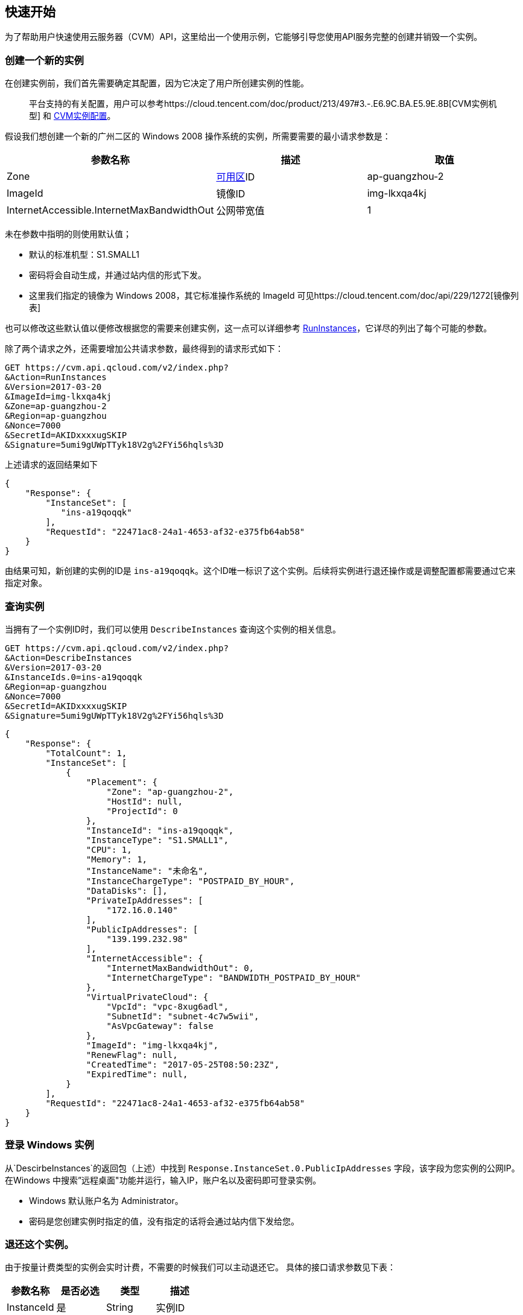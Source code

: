 [[usage]]
== 快速开始

为了帮助用户快速使用云服务器（CVM）API，这里给出一个使用示例，它能够引导您使用API服务完整的创建并销毁一个实例。


=== 创建一个新的实例


在创建实例前，我们首先需要确定其配置，因为它决定了用户所创建实例的性能。

___________________________________________________________________________________________________________________________________________________________________________
平台支持的有关配置，用户可以参考https://cloud.tencent.com/doc/product/213/497#3.-.E6.9C.BA.E5.9E.8B[CVM实例机型] 和 https://cloud.tencent.com/doc/product/213/2177[CVM实例配置]。
___________________________________________________________________________________________________________________________________________________________________________

假设我们想创建一个新的广州二区的 Windows 2008 操作系统的实例，所需要需要的最小请求参数是：

[cols=",,",options="header",]
|=======================================================================
|参数名称 |描述 |取值
|Zone |https://cloud.tencent.com/doc/api/229/1286[可用区]ID |ap-guangzhou-2
|ImageId |镜像ID |img-lkxqa4kj
|InternetAccessible.InternetMaxBandwidthOut |公网带宽值 |1
|=======================================================================

未在参数中指明的则使用默认值；

* 默认的标准机型：S1.SMALL1
* 密码将会自动生成，并通过站内信的形式下发。
* 这里我们指定的镜像为 Windows 2008，其它标准操作系统的 ImageId 可见https://cloud.tencent.com/doc/api/229/1272[镜像列表]

也可以修改这些默认值以便修改根据您的需要来创建实例，这一点可以详细参考 https://cloud.tencent.com/doc/api/229/1350[RunInstances]，它详尽的列出了每个可能的参数。

除了两个请求之外，还需要增加公共请求参数，最终得到的请求形式如下：

[source,bash]
----
GET https://cvm.api.qcloud.com/v2/index.php?
&Action=RunInstances
&Version=2017-03-20
&ImageId=img-lkxqa4kj
&Zone=ap-guangzhou-2
&Region=ap-guangzhou
&Nonce=7000
&SecretId=AKIDxxxxugSKIP
&Signature=5umi9gUWpTTyk18V2g%2FYi56hqls%3D
----

上述请求的返回结果如下

[source,json]
----
{
    "Response": {
        "InstanceSet": [
           "ins-a19qoqqk"
        ],
        "RequestId": "22471ac8-24a1-4653-af32-e375fb64ab58"
    }
}
----

由结果可知，新创建的实例的ID是 `ins-a19qoqqk`。这个ID唯一标识了这个实例。后续将实例进行退还操作或是调整配置都需要通过它来指定对象。


=== 查询实例


当拥有了一个实例ID时，我们可以使用 `DescribeInstances` 查询这个实例的相关信息。

[source,bash]
----
GET https://cvm.api.qcloud.com/v2/index.php?
&Action=DescribeInstances
&Version=2017-03-20
&InstanceIds.0=ins-a19qoqqk
&Region=ap-guangzhou
&Nonce=7000
&SecretId=AKIDxxxxugSKIP
&Signature=5umi9gUWpTTyk18V2g%2FYi56hqls%3D
----

[source,json]
----
{
    "Response": {
        "TotalCount": 1,
        "InstanceSet": [
            {
                "Placement": {
                    "Zone": "ap-guangzhou-2",
                    "HostId": null,
                    "ProjectId": 0
                },
                "InstanceId": "ins-a19qoqqk",
                "InstanceType": "S1.SMALL1",
                "CPU": 1,
                "Memory": 1,
                "InstanceName": "未命名",
                "InstanceChargeType": "POSTPAID_BY_HOUR",
                "DataDisks": [],
                "PrivateIpAddresses": [
                    "172.16.0.140"
                ],
                "PublicIpAddresses": [
                    "139.199.232.98"
                ],
                "InternetAccessible": {
                    "InternetMaxBandwidthOut": 0,
                    "InternetChargeType": "BANDWIDTH_POSTPAID_BY_HOUR"
                },
                "VirtualPrivateCloud": {
                    "VpcId": "vpc-8xug6adl",
                    "SubnetId": "subnet-4c7w5wii",
                    "AsVpcGateway": false
                },
                "ImageId": "img-lkxqa4kj",
                "RenewFlag": null,
                "CreatedTime": "2017-05-25T08:50:23Z",
                "ExpiredTime": null,
            }
        ],
        "RequestId": "22471ac8-24a1-4653-af32-e375fb64ab58"
    }
}
----


=== 登录 Windows 实例

从`DescirbeInstances`的返回包（上述）中找到 `Response.InstanceSet.0.PublicIpAddresses` 字段，该字段为您实例的公网IP。在Windows 中搜索”远程桌面"功能并运行，输入IP，账户名以及密码即可登录实例。

* Windows 默认账户名为 Administrator。
* 密码是您创建实例时指定的值，没有指定的话将会通过站内信下发给您。


=== 退还这个实例。


由于按量计费类型的实例会实时计费，不需要的时候我们可以主动退还它。 具体的接口请求参数见下表：

[cols=",,,",options="header",]
|==============================
|参数名称 |是否必选 |类型 |描述
|InstanceId |是 |String |实例ID
|==============================

结合公共请求参数和接口请求参数，最终得到的请求形式如下：

[source,bash]
----
https://cvm.api.qcloud.com/v2/index.php?
&Action=TerminateInstances
&Version=2017-03-20
&InstanceIds.0=ins-a19qoqqk
&Region=ap-guangzhou
&Timestamp=1465750149
&Nonce=46364
&SecretId=AKIDxxxxugEY
&Signature=5umi9gUWpTTyk18V2g%2FYi56hqls%3D
----

[source,json]
----
{
    "Response": {
        "RequestId": "22471ac8-24a1-4653-af32-e375fb64ab58"
    }
}
----

如果没有异常，则证明退还成功。